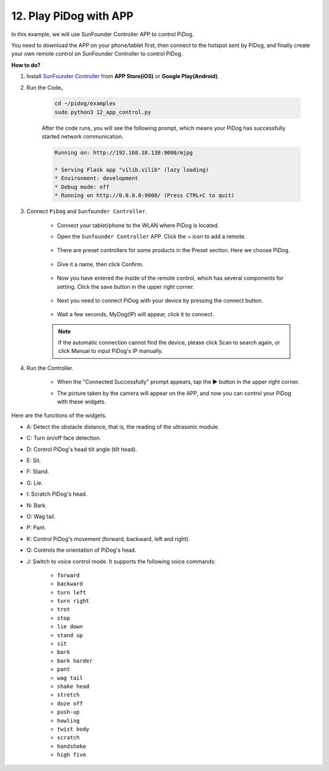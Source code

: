 12. Play PiDog with APP
=============================


In this example, we will use SunFounder Controller APP to control PiDog.


You need to download the APP on your phone/tablet first, then connect to the hotspot sent by PiDog, and finally create your own remote control on SunFounder Controller to control PiDog.

**How to do?**


#. Install `SunFounder Controller <https://docs.sunfounder.com/projects/sf-controller/en/latest/>`_ from **APP Store(iOS)** or **Google Play(Android)**.


#. Run the Code。

    .. raw:: html

        <run></run>

    .. code-block::

        cd ~/pidog/examples
        sudo python3 12_app_control.py

    After the code runs, you will see the following prompt, which means your PiDog has successfully started network communication.

    .. code-block:: 

        Running on: http://192.168.18.138:9000/mjpg

        * Serving Flask app "vilib.vilib" (lazy loading)
        * Environment: development
        * Debug mode: off
        * Running on http://0.0.0.0:9000/ (Press CTRL+C to quit)       

#. Connect ``PiDog`` and ``Sunfounder Controller``.

    * Connect your tablet/phone to the WLAN where PiDog is located.

    * Open the ``Sunfounder Controller`` APP. Click the + icon to add a remote.

        .. image:: img/app1.png
      
    * There are preset controllers for some products in the Preset section. Here we choose PiDog.

        .. image:: img/app_preset-1.png

    * Give it a name, then click Confirm.

        .. image:: img/app_preset-2.png

    * Now you have entered the inside of the remote control, which has several components for setting. Click the save button in the upper right corner.

        .. image:: img/app_preset-3.png

    * Next you need to connect PiDog with your device by pressing the connect button.

        .. image:: img/sc_connect.jpg

    * Wait a few seconds, MyDog(IP) will appear, click it to connect.

        .. image:: img/sc_mydog.jpg

    .. note::
        If the automatic connection cannot find the device, please click Scan to search again, or click Manual to input PiDog's IP manually.

#. Run the Controller.

    * When the "Connected Successfully" prompt appears, tap the ▶ button in the upper right corner.

    * The picture taken by the camera will appear on the APP, and now you can control your PiDog with these widgets.

        .. image:: img/sc_run.jpg
    

Here are the functions of the widgets.

* A: Detect the obstacle distance, that is, the reading of the ultrasonic module.
* C: Turn on/off face detection.
* D: Control PiDog's head tilt angle (tilt head).
* E: Sit.
* F: Stand.
* G: Lie.
* I: Scratch PiDog's head.
* N: Bark.
* O: Wag tail.
* P: Pant.
* K: Control PiDog's movement (forward, backward, left and right).
* Q: Controls the orientation of PiDog's head.
* J: Switch to voice control mode. It supports the following voice commands: 

    * ``forward``
    * ``backward``
    * ``turn left``
    * ``turn right``
    * ``trot``
    * ``stop``
    * ``lie down`` 
    * ``stand up``
    * ``sit``
    * ``bark``
    * ``bark harder``
    * ``pant``
    * ``wag tail``
    * ``shake head``
    * ``stretch``
    * ``doze off``
    * ``push-up``
    * ``howling``
    * ``twist body``
    * ``scratch``
    * ``handshake``
    * ``high five``

